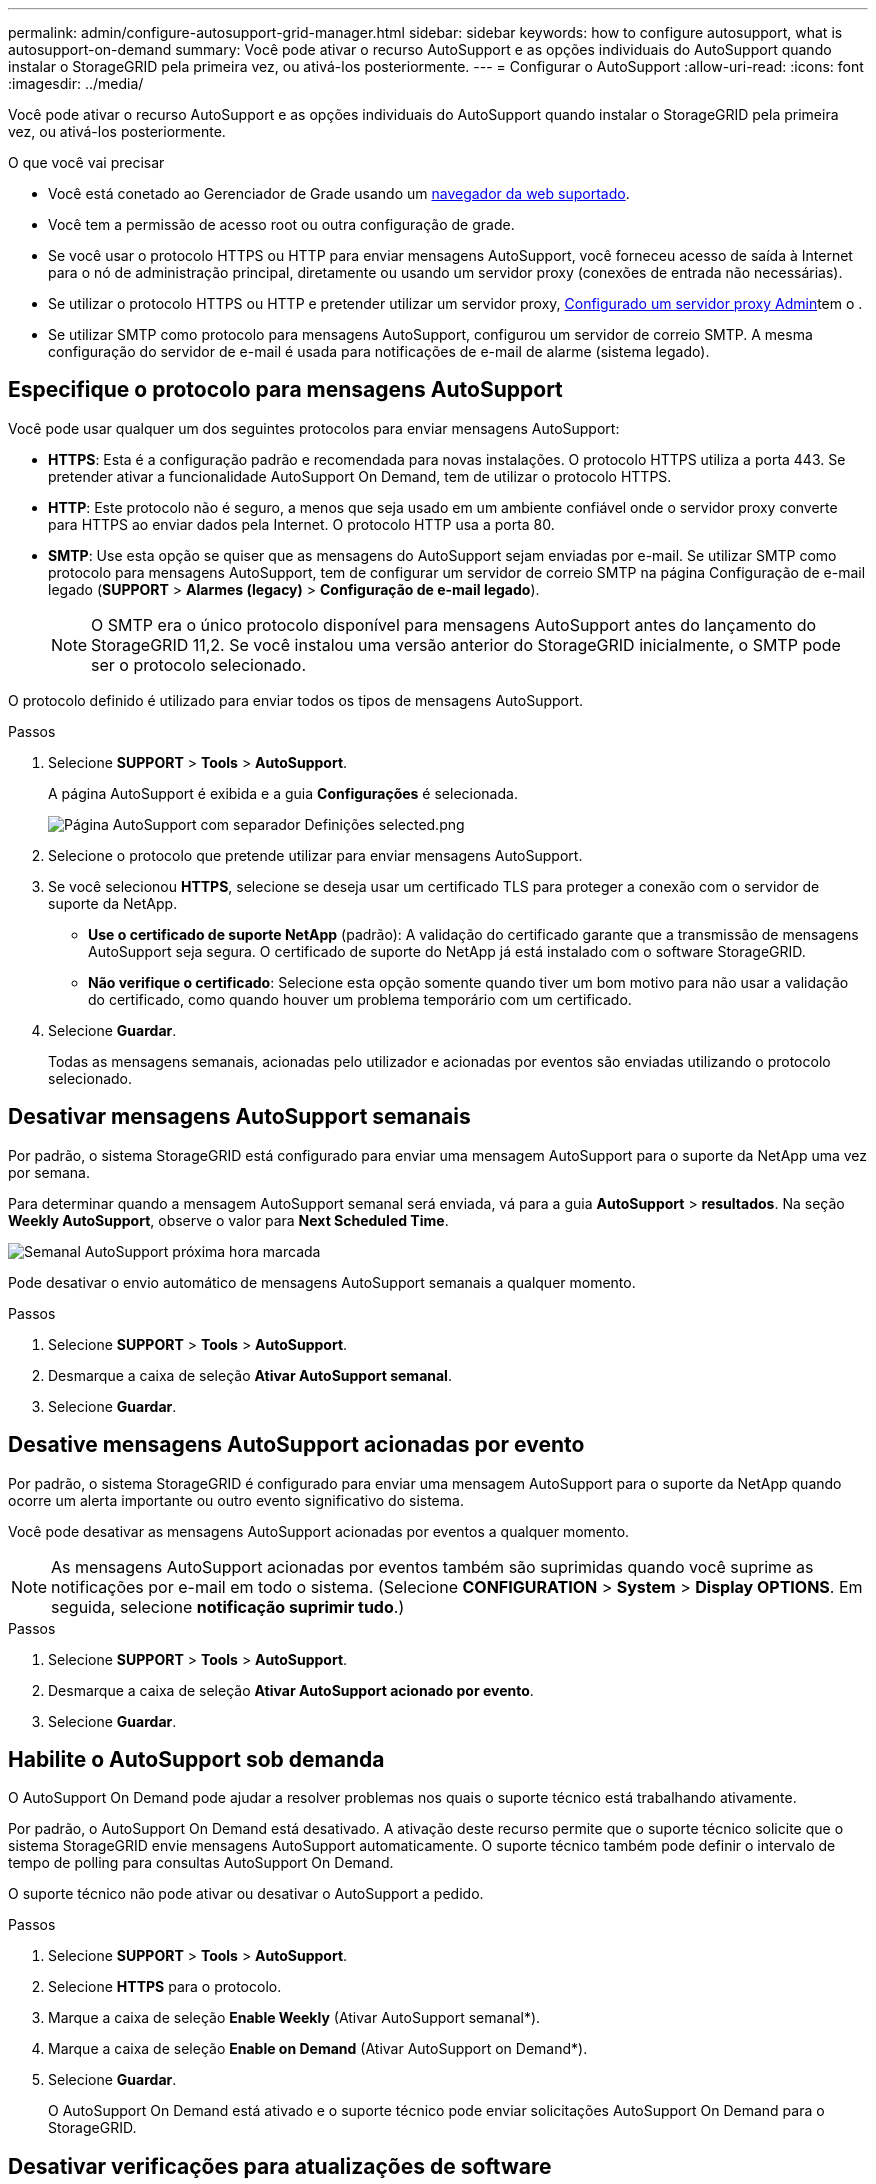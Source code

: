 ---
permalink: admin/configure-autosupport-grid-manager.html 
sidebar: sidebar 
keywords: how to configure autosupport, what is autosupport-on-demand 
summary: Você pode ativar o recurso AutoSupport e as opções individuais do AutoSupport quando instalar o StorageGRID pela primeira vez, ou ativá-los posteriormente. 
---
= Configurar o AutoSupport
:allow-uri-read: 
:icons: font
:imagesdir: ../media/


[role="lead"]
Você pode ativar o recurso AutoSupport e as opções individuais do AutoSupport quando instalar o StorageGRID pela primeira vez, ou ativá-los posteriormente.

.O que você vai precisar
* Você está conetado ao Gerenciador de Grade usando um xref:../admin/web-browser-requirements.adoc[navegador da web suportado].
* Você tem a permissão de acesso root ou outra configuração de grade.
* Se você usar o protocolo HTTPS ou HTTP para enviar mensagens AutoSupport, você forneceu acesso de saída à Internet para o nó de administração principal, diretamente ou usando um servidor proxy (conexões de entrada não necessárias).
* Se utilizar o protocolo HTTPS ou HTTP e pretender utilizar um servidor proxy, xref:configuring-admin-proxy-settings.adoc[Configurado um servidor proxy Admin]tem o .
* Se utilizar SMTP como protocolo para mensagens AutoSupport, configurou um servidor de correio SMTP. A mesma configuração do servidor de e-mail é usada para notificações de e-mail de alarme (sistema legado).




== Especifique o protocolo para mensagens AutoSupport

Você pode usar qualquer um dos seguintes protocolos para enviar mensagens AutoSupport:

* *HTTPS*: Esta é a configuração padrão e recomendada para novas instalações. O protocolo HTTPS utiliza a porta 443. Se pretender ativar a funcionalidade AutoSupport On Demand, tem de utilizar o protocolo HTTPS.
* *HTTP*: Este protocolo não é seguro, a menos que seja usado em um ambiente confiável onde o servidor proxy converte para HTTPS ao enviar dados pela Internet. O protocolo HTTP usa a porta 80.
* *SMTP*: Use esta opção se quiser que as mensagens do AutoSupport sejam enviadas por e-mail. Se utilizar SMTP como protocolo para mensagens AutoSupport, tem de configurar um servidor de correio SMTP na página Configuração de e-mail legado (*SUPPORT* > *Alarmes (legacy)* > *Configuração de e-mail legado*).
+

NOTE: O SMTP era o único protocolo disponível para mensagens AutoSupport antes do lançamento do StorageGRID 11,2. Se você instalou uma versão anterior do StorageGRID inicialmente, o SMTP pode ser o protocolo selecionado.



O protocolo definido é utilizado para enviar todos os tipos de mensagens AutoSupport.

.Passos
. Selecione *SUPPORT* > *Tools* > *AutoSupport*.
+
A página AutoSupport é exibida e a guia *Configurações* é selecionada.

+
image::../media/autosupport_settings_tab.png[Página AutoSupport com separador Definições selected.png]

. Selecione o protocolo que pretende utilizar para enviar mensagens AutoSupport.
. Se você selecionou *HTTPS*, selecione se deseja usar um certificado TLS para proteger a conexão com o servidor de suporte da NetApp.
+
** *Use o certificado de suporte NetApp* (padrão): A validação do certificado garante que a transmissão de mensagens AutoSupport seja segura. O certificado de suporte do NetApp já está instalado com o software StorageGRID.
** *Não verifique o certificado*: Selecione esta opção somente quando tiver um bom motivo para não usar a validação do certificado, como quando houver um problema temporário com um certificado.


. Selecione *Guardar*.
+
Todas as mensagens semanais, acionadas pelo utilizador e acionadas por eventos são enviadas utilizando o protocolo selecionado.





== Desativar mensagens AutoSupport semanais

Por padrão, o sistema StorageGRID está configurado para enviar uma mensagem AutoSupport para o suporte da NetApp uma vez por semana.

Para determinar quando a mensagem AutoSupport semanal será enviada, vá para a guia *AutoSupport* > *resultados*. Na seção *Weekly AutoSupport*, observe o valor para *Next Scheduled Time*.

image::../media/autosupport_weekly_next_scheduled_time.png[Semanal AutoSupport próxima hora marcada]

Pode desativar o envio automático de mensagens AutoSupport semanais a qualquer momento.

.Passos
. Selecione *SUPPORT* > *Tools* > *AutoSupport*.
. Desmarque a caixa de seleção *Ativar AutoSupport semanal*.
. Selecione *Guardar*.




== Desative mensagens AutoSupport acionadas por evento

Por padrão, o sistema StorageGRID é configurado para enviar uma mensagem AutoSupport para o suporte da NetApp quando ocorre um alerta importante ou outro evento significativo do sistema.

Você pode desativar as mensagens AutoSupport acionadas por eventos a qualquer momento.


NOTE: As mensagens AutoSupport acionadas por eventos também são suprimidas quando você suprime as notificações por e-mail em todo o sistema. (Selecione *CONFIGURATION* > *System* > *Display OPTIONS*. Em seguida, selecione *notificação suprimir tudo*.)

.Passos
. Selecione *SUPPORT* > *Tools* > *AutoSupport*.
. Desmarque a caixa de seleção *Ativar AutoSupport acionado por evento*.
. Selecione *Guardar*.




== Habilite o AutoSupport sob demanda

O AutoSupport On Demand pode ajudar a resolver problemas nos quais o suporte técnico está trabalhando ativamente.

Por padrão, o AutoSupport On Demand está desativado. A ativação deste recurso permite que o suporte técnico solicite que o sistema StorageGRID envie mensagens AutoSupport automaticamente. O suporte técnico também pode definir o intervalo de tempo de polling para consultas AutoSupport On Demand.

O suporte técnico não pode ativar ou desativar o AutoSupport a pedido.

.Passos
. Selecione *SUPPORT* > *Tools* > *AutoSupport*.
. Selecione *HTTPS* para o protocolo.
. Marque a caixa de seleção *Enable Weekly* (Ativar AutoSupport semanal*).
. Marque a caixa de seleção *Enable on Demand* (Ativar AutoSupport on Demand*).
. Selecione *Guardar*.
+
O AutoSupport On Demand está ativado e o suporte técnico pode enviar solicitações AutoSupport On Demand para o StorageGRID.





== Desativar verificações para atualizações de software

Por predefinição, o StorageGRID contacta o NetApp para determinar se estão disponíveis atualizações de software para o seu sistema. Se estiver disponível um hotfix do StorageGRID ou uma nova versão, a nova versão será exibida na página Atualização do StorageGRID.

Conforme necessário, você pode opcionalmente desativar a verificação de atualizações de software. Por exemplo, se o sistema não tiver acesso à WAN, desative a verificação para evitar erros de download.

.Passos
. Selecione *SUPPORT* > *Tools* > *AutoSupport*.
. Desmarque a caixa de seleção *verificar atualizações de software*.
. Selecione *Guardar*.




== Adicione um destino AutoSupport adicional

Quando você ativa o AutoSupport, as mensagens de estado e de saúde são enviadas para o suporte do NetApp. Você pode especificar um destino adicional para todas as mensagens do AutoSupport.

Para verificar ou alterar o protocolo usado para enviar mensagens AutoSupport, consulte as instruções para <<Especifique o protocolo para mensagens AutoSupport>>.


NOTE: Não é possível usar o protocolo SMTP para enviar mensagens AutoSupport para um destino adicional.

.Passos
. Selecione *SUPPORT* > *Tools* > *AutoSupport*.
. Selecione *Ativar destino AutoSupport adicional*.
+
São apresentados os campos de destino AutoSupport adicional.

+
image::../media/autosupport_additional_destinations.png[AutoSupport adicionando destinos adicionais]

. Introduza o nome de anfitrião do servidor ou o endereço IP de um servidor de destino AutoSupport adicional.
+

NOTE: Pode introduzir apenas um destino adicional.

. Introduza a porta utilizada para ligar a um servidor de destino AutoSupport adicional (a predefinição é a porta 80 para HTTP ou a porta 443 para HTTPS).
. Para enviar suas mensagens do AutoSupport com validação de certificado, selecione *Use custom CA bundle* no menu suspenso *Validação de certificado*. Em seguida, execute um dos seguintes procedimentos:
+
** Use uma ferramenta de edição para copiar e colar todo o conteúdo de cada um dos arquivos de certificado CA codificados em PEM no campo *CA bundle*, concatenado em ordem de cadeia de certificados. Você deve incluir `----BEGIN CERTIFICATE----` e `----END CERTIFICATE----` em sua seleção.
+
image::../media/autosupport_certificate.png[Certificado AutoSupport]

** Selecione *Procurar*, navegue até o arquivo que contém os certificados e selecione *abrir* para carregar o arquivo. A validação do certificado garante que a transmissão de mensagens AutoSupport é segura.


. Para enviar suas mensagens do AutoSupport sem validação de certificado, selecione *não verificar certificado* na lista suspensa *Validação de certificado*.
+
Selecione esta opção apenas quando tiver um bom motivo para não utilizar a validação do certificado, como por exemplo, quando houver um problema temporário com um certificado.

+
Uma mensagem de aviso é exibida: "Você não está usando um certificado TLS para proteger a conexão com o destino AutoSupport adicional."

. Selecione *Guardar*.
+
Todas as futuras mensagens AutoSupport semanais, acionadas por eventos e acionadas pelo usuário serão enviadas para o destino adicional.


